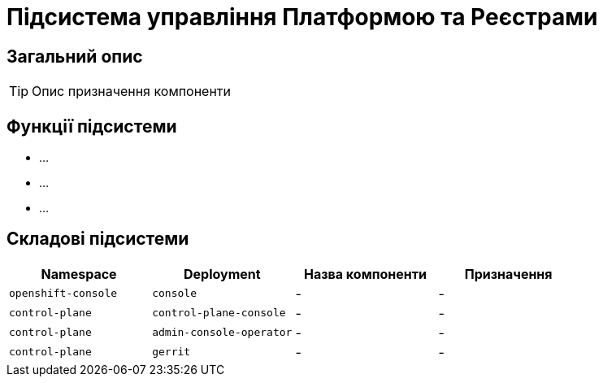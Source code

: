 = Підсистема управління Платформою та Реєстрами

== Загальний опис

[TIP]
Опис призначення компоненти

== Функції підсистеми

* ...
* ...
* ...

== Складові підсистеми

|===
|Namespace|Deployment|Назва компоненти|Призначення

|`openshift-console`
|`console`
|-
|-

|`control-plane`
|`control-plane-console`
|-
|-

|`control-plane`
|`admin-console-operator`
|-
|-

|`control-plane`
|`gerrit`
|-
|-
|===